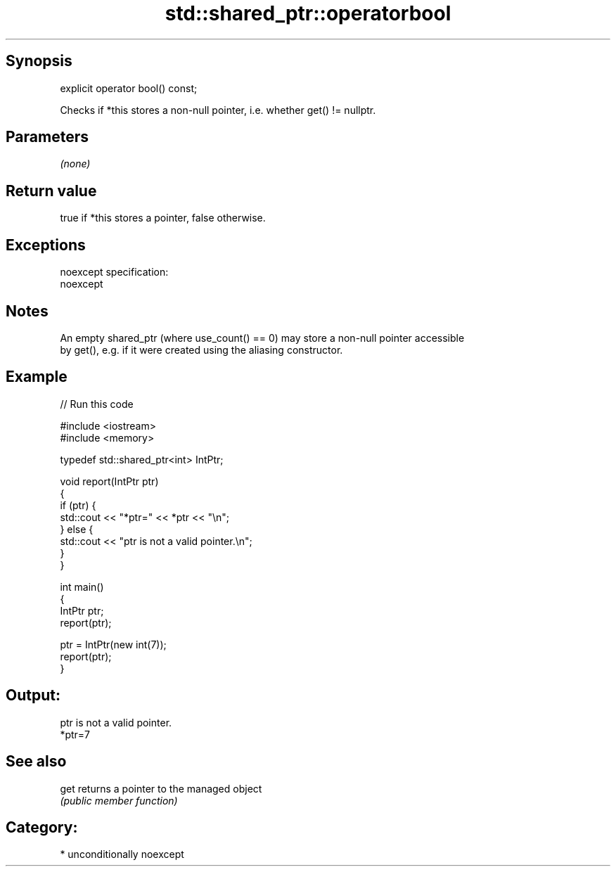 .TH std::shared_ptr::operatorbool 3 "Sep  4 2015" "2.0 | http://cppreference.com" "C++ Standard Libary"
.SH Synopsis
   explicit operator bool() const;

   Checks if *this stores a non-null pointer, i.e. whether get() != nullptr.

.SH Parameters

   \fI(none)\fP

.SH Return value

   true if *this stores a pointer, false otherwise.

.SH Exceptions

   noexcept specification:
   noexcept

.SH Notes

   An empty shared_ptr (where use_count() == 0) may store a non-null pointer accessible
   by get(), e.g. if it were created using the aliasing constructor.

.SH Example

   
// Run this code

 #include <iostream>
 #include <memory>

 typedef std::shared_ptr<int> IntPtr;

 void report(IntPtr ptr)
 {
     if (ptr) {
         std::cout << "*ptr=" << *ptr << "\\n";
     } else {
         std::cout << "ptr is not a valid pointer.\\n";
     }
 }

 int main()
 {
     IntPtr ptr;
     report(ptr);

     ptr = IntPtr(new int(7));
     report(ptr);
 }

.SH Output:

 ptr is not a valid pointer.
 *ptr=7

.SH See also

   get returns a pointer to the managed object
       \fI(public member function)\fP

.SH Category:

     * unconditionally noexcept
